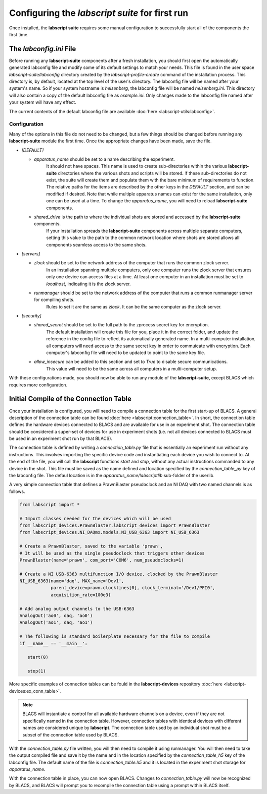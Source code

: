 Configuring the *labscript suite* for first run
===============================================

Once installed, the **labscript suite** requires some manual configuration to successfully start all of the components the first time.

The *labconfig.ini* File
------------------------

Before running any **labscript-suite** components after a fresh installation, you should first open the automatically generated labconfig file and modify some of its default settings to match your needs.
This file is found in the user space `labscript-suite/labconfig` directory created by the `labscript-profile-create` command of the installation process.
This directory is, by default, located at the top level of the user's directory.
The labconfig file will be named after your system's name.
So if your system hostname is `heisenberg`, the labconfig file will be named `heisenberg.ini`.
This directory will also contain a copy of the default labconfig file as `example.ini`.
Only changes made to the labconfig file named after your system will have any effect.

The current contents of the default labconfig file are available :doc:`here <labscript-utils:labconfig>`.

Configuration
*************

Many of the options in this file do not need to be changed, but a few things should be changed before running any **labscript-suite** module the first time.
Once the appropriate changes have been made, save the file.

* `[DEFAULT]`

  * `apparatus_name` should be set to a name describing the experiment.
     It should not have spaces.
     This name is used to create sub-directories within the various **labscript-suite** directories where the various shots and scripts will be stored.
     If these sub-directories do not exist, the suite will create them and populate them with the bare minimum of requirements to function.
     The relative paths for the items are described by the other keys in the `DEFAULT` section, and can be modified if desired.
     Note that while multiple apparatus names can exist for the same installation, only one can be used at a time.
     To change the `apparatus_name`, you will need to reload **labscript-suite** components.
  * `shared_drive` is the path to where the individual shots are stored and accessed by the **labscript-suite** components.
     If your installation spreads the **labscript-suite** components across multiple separate computers, setting this value to the path to the common network location where shots are stored allows all components seamless access to the same shots.

* `[servers]`
  
  * `zlock` should be set to the network address of the computer that runs the common zlock server.
     In an installation spanning multiple computers, only one computer runs the zlock server that ensures only one device can access files at a time.
     At least one computer in an installation must be set to `localhost`, indicating it is the zlock server.
  * `runmanager` should be set to the network address of the computer that runs a common runmanager server for compiling shots.
     Rules to set it are the same as `zlock`.
     It can be the same computer as the zlock server.

* `[security]`

  * `shared_secret` should be set to the full path to the zprocess secret key for encryption.
     The default installation will create this file for you, place it in the correct folder, and update the reference in the config file to reflect its automatically generated name.
     In a multi-computer installation, all computers will need access to the same secret key in order to commuicate with encryption.
     Each computer's labconfig file will need to be updated to point to the same key file.
  * `allow_insecure` can be added to this section and set to `True` to disable secure communications.
     This value will need to be the same across all computers in a multi-computer setup.

With these configurations made, you should now be able to run any module of the **labscript-suite**, except BLACS which requires more configuration.
    

Initial Compile of the Connection Table
---------------------------------------

Once your installation is configured, you will need to compile a connection table for the first start-up of BLACS.
A general description of the connection table can be found :doc:`here <labscript:connection_table>`.
In short, the connection table defines the hardware devices connected to BLACS and are available for use in an experiment shot.
The connection table should be considered a super-set of devices for use in experiment shots (i.e. not all devices connected to BLACS must be used in an experiment shot run by that BLACS).

The connection table is defined by writing a `connection_table.py` file that is essentially an experiment run without any instructions.
This involves importing the specific device code and instantiating each device you wish to connect to.
At the end of the file, you will call the **labscript** functions `start` and `stop`, without any actual instructions commanded to any device in the shot.
This file must be saved as the name defined and location specified by the `connection_table_py` key of the labconfig file.
The defaul location is in the `apparatus_name/labscriptlib` sub-folder of the userlib.

A very simple connection table that defines a PrawnBlaster pseudoclock and an NI DAQ with two named channels is as follows.

.. code-block:: python

   from labscript import *

   # Import classes needed for the devices which will be used
   from labscript_devices.PrawnBlaster.labscript_devices import PrawnBlaster
   from labscript_devices.NI_DAQmx.models.NI_USB_6363 import NI_USB_6363

   # Create a PrawnBlaster, saved to the variable 'prawn', 
   # It will be used as the single pseudoclock that triggers other devices
   PrawnBlaster(name='prawn', com_port='COM6', num_pseudoclocks=1)

   # Create a NI USB-6363 multifunction I/O device, clocked by the PrawnBlaster
   NI_USB_6363(name='daq', MAX_name='Dev1',
               parent_device=prawn.clocklines[0], clock_terminal='/Dev1/PFI0',
               acquisition_rate=100e3)

   # Add analog output channels to the USB-6363
   AnalogOut('ao0', daq, 'ao0')
   AnalogOut('ao1', daq, 'ao1')

   # The following is standard boilerplate necessary for the file to compile
   if __name__ == '__main__':

      start(0)

      stop(1)

More specific examples of connection tables can be fould in the **labscript-devices** repository :doc:`here <labscript-devices:ex_conn_table>`.

.. note:: 

	BLACS will instantiate a control for all available hardware channels on a device, even if they are not specifically named in the connection table.
	However, connection tables with identical devices with different names are considered unique by **labscript**.
	The connection table used by an individual shot must be a subset of the connection table used by BLACS.

With the `connection_table.py` file written, you will then need to compile it using runmanager.
You will then need to take the output compiled file and save it by the name and in the location specified by the `connection_table_h5` key of the labconfig file.
The default name of the file is `connection_table.h5` and it is located in the experiment shot storage for `apparatus_name`.

With the connection table in place, you can now open BLACS.
Changes to `connection_table.py` will now be recognized by BLACS, and BLACS will prompt you to recompile the connection table using a prompt within BLACS itself.
 